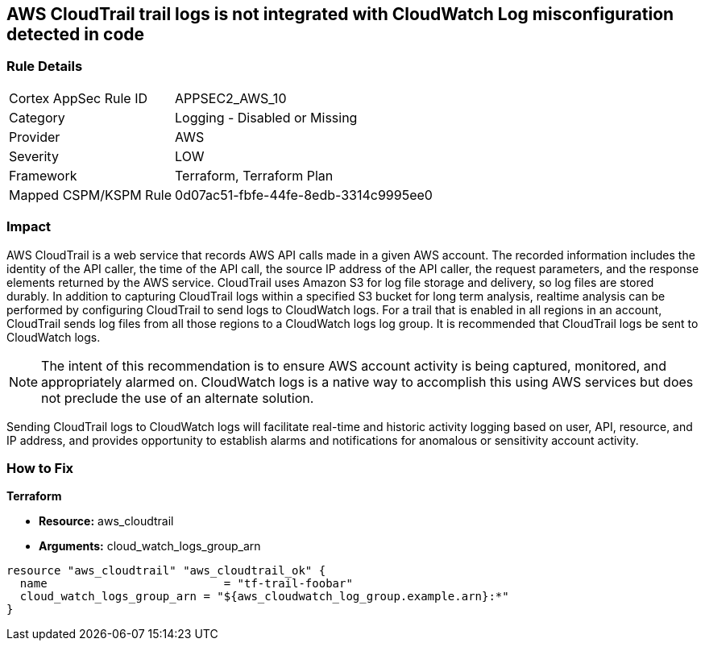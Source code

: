== AWS CloudTrail trail logs is not integrated with CloudWatch Log misconfiguration detected in code


=== Rule Details

[cols="1,2"]
|===
|Cortex AppSec Rule ID |APPSEC2_AWS_10
|Category |Logging - Disabled or Missing
|Provider |AWS
|Severity |LOW
|Framework |Terraform, Terraform Plan
|Mapped CSPM/KSPM Rule |0d07ac51-fbfe-44fe-8edb-3314c9995ee0
|===
 



=== Impact
AWS CloudTrail is a web service that records AWS API calls made in a given AWS account.
The recorded information includes the identity of the API caller, the time of the API call, the source IP address of the API caller, the request parameters, and the response elements returned by the AWS service.
CloudTrail uses Amazon S3 for log file storage and delivery, so log files are stored durably.
In addition to capturing CloudTrail logs within a specified S3 bucket for long term analysis, realtime analysis can be performed by configuring CloudTrail to send logs to CloudWatch logs.
For a trail that is enabled in all regions in an account, CloudTrail sends log files from all those regions to a CloudWatch logs log group.
It is recommended that CloudTrail logs be sent to CloudWatch logs.

NOTE: The intent of this recommendation is to ensure AWS account activity is being captured, monitored, and appropriately alarmed on. CloudWatch logs is a native way to accomplish this using AWS services but does not preclude the use of an alternate solution.

Sending CloudTrail logs to CloudWatch logs will facilitate real-time and historic activity logging based on user, API, resource, and IP address, and provides opportunity to establish alarms and notifications for anomalous or sensitivity account activity.

=== How to Fix


*Terraform* 


* *Resource:* aws_cloudtrail
* *Arguments:* cloud_watch_logs_group_arn


[source,go]
----
resource "aws_cloudtrail" "aws_cloudtrail_ok" {
  name                          = "tf-trail-foobar"
  cloud_watch_logs_group_arn = "${aws_cloudwatch_log_group.example.arn}:*"
}
----
